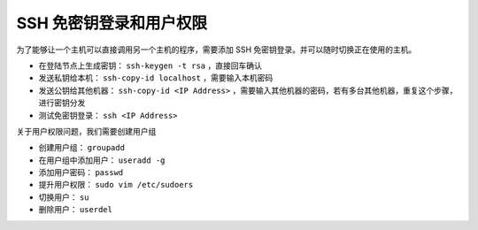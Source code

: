 ========================
SSH 免密钥登录和用户权限
========================

为了能够让一个主机可以直接调用另一个主机的程序，需要添加 SSH 免密钥登录。并可以随时切换正在使用的主机。

- 在登陆节点上生成密钥： ``ssh-keygen -t rsa`` ，直接回车确认
- 发送私钥给本机： ``ssh-copy-id localhost`` ，需要输入本机密码
- 发送公钥给其他机器： ``ssh-copy-id <IP Address>`` ，需要输入其他机器的密码，若有多台其他机器，重复这个步骤，进行密钥分发
- 测试免密钥登录： ``ssh <IP Address>``

关于用户权限问题，我们需要创建用户组

- 创建用户组： ``groupadd`` 
- 在用户组中添加用户： ``useradd -g`` 
- 添加用户密码： ``passwd`` 
- 提升用户权限： ``sudo vim /etc/sudoers``
- 切换用户： ``su`` 
- 删除用户： ``userdel`` 
